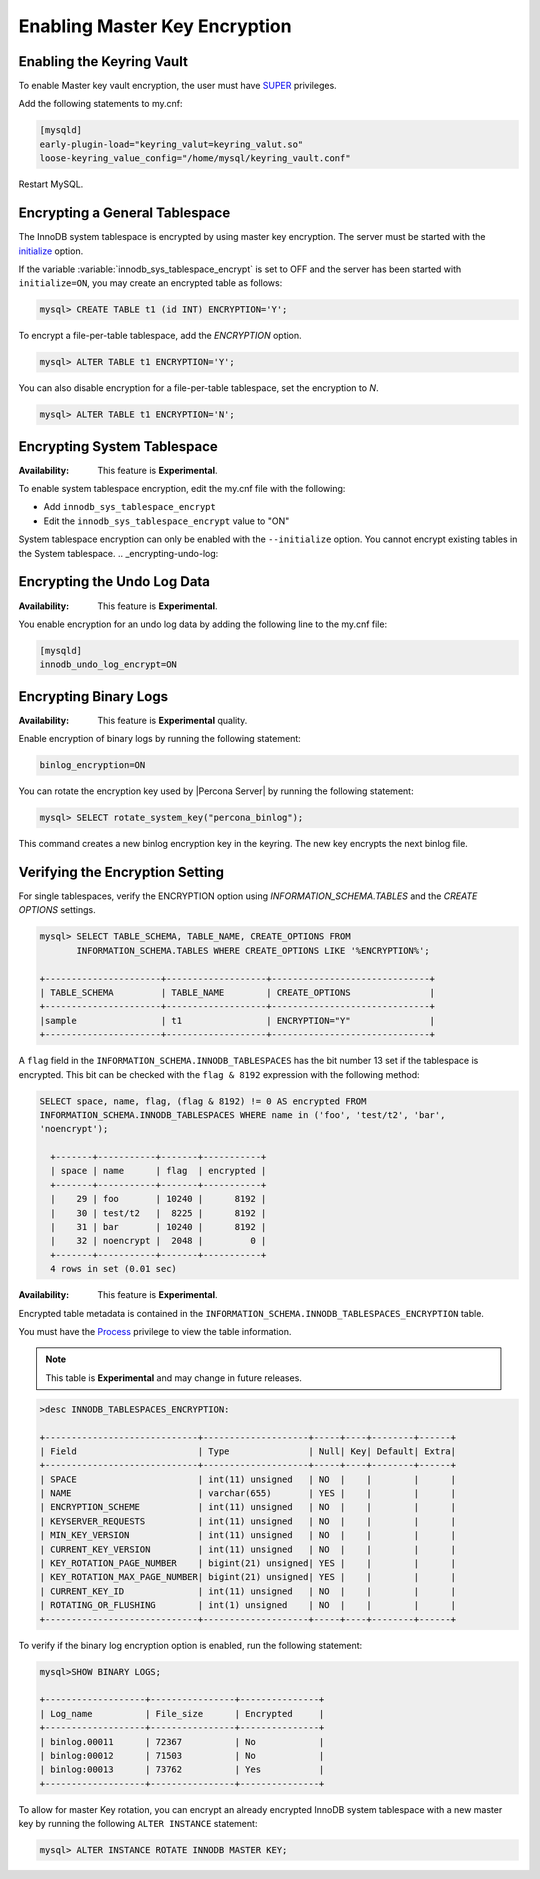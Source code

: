 .. _enabling-master-key:

==============================================================================
Enabling Master Key Encryption
==============================================================================

.. _enabling-vault:

Enabling the Keyring Vault
---------------------------

To enable Master key vault encryption, the user must have
`SUPER
<https://dev.mysql.com/doc/refman/5.7/en/privileges-provided.html#priv_super>`_
privileges.

Add the following statements to my.cnf:

.. code-block:: MySQL

    [mysqld]
    early-plugin-load="keyring_valut=keyring_valut.so"
    loose-keyring_value_config="/home/mysql/keyring_vault.conf"

Restart MySQL.

Encrypting a General Tablespace
-------------------------------------------

.. _enabling-file-per-table:

The InnoDB system tablespace is encrypted by using master key encryption. The
server must be started with the `initialize
<https://dev.mysql.com/doc/refman/5.7/en/server-options.html#option_mysqld_initialize>`_ option.

If the variable :variable:`innodb_sys_tablespace_encrypt` is set to OFF and the
server has been started with ``initialize=ON``, you may create an encrypted
table
as follows:

.. code-block:: guess

    mysql> CREATE TABLE t1 (id INT) ENCRYPTION='Y';

To encrypt a file-per-table tablespace, add the `ENCRYPTION` option.

.. code-block:: MySQL

    mysql> ALTER TABLE t1 ENCRYPTION='Y';

You can also disable encryption for a file-per-table tablespace, set the
encryption to `N`.

.. code-block:: MySQL

    mysql> ALTER TABLE t1 ENCRYPTION='N';

.. _encrypting-system-tablespace:

Encrypting System Tablespace
------------------------------

:Availability: This feature is **Experimental**.

To enable system tablespace encryption, edit the my.cnf file with the following:

* Add ``innodb_sys_tablespace_encrypt``
* Edit the ``innodb_sys_tablespace_encrypt`` value to "ON"

System tablespace encryption can only be enabled with the ``--initialize``
option. You cannot encrypt existing tables in the System tablespace.
.. _encrypting-undo-log:

Encrypting the Undo Log Data
------------------------------

:Availability: This feature is **Experimental**.

You enable encryption for an undo log data by adding the following line to the
my.cnf file:

.. code-block:: MySQL

  [mysqld]
  innodb_undo_log_encrypt=ON

.. _encrypting-binary-logs:

Encrypting Binary Logs
-----------------------

:Availability: This feature is **Experimental** quality.

Enable encryption of binary logs by running the following statement:

.. code-block:: MySQL

    binlog_encryption=ON

You can rotate the encryption key used by |Percona Server| by running the
following statement:

.. code-block:: MySQL

    mysql> SELECT rotate_system_key("percona_binlog");

This command creates a new binlog encryption key in the keyring. The new key
encrypts the next binlog file.

.. _verifying-encryption:

Verifying the Encryption Setting
----------------------------------

For single tablespaces, verify the ENCRYPTION option using
`INFORMATION_SCHEMA.TABLES` and the `CREATE OPTIONS` settings.

.. code-block:: MySQL

    mysql> SELECT TABLE_SCHEMA, TABLE_NAME, CREATE_OPTIONS FROM
           INFORMATION_SCHEMA.TABLES WHERE CREATE_OPTIONS LIKE '%ENCRYPTION%';

    +----------------------+-------------------+------------------------------+
    | TABLE_SCHEMA         | TABLE_NAME        | CREATE_OPTIONS               |
    +----------------------+-------------------+------------------------------+
    |sample                | t1                | ENCRYPTION="Y"               |
    +----------------------+-------------------+------------------------------+

A ``flag`` field in the ``INFORMATION_SCHEMA.INNODB_TABLESPACES`` has the bit
number 13 set if the tablespace is encrypted. This bit can be checked with the
``flag & 8192`` expression with the following method:

.. code-block:: mysql

    SELECT space, name, flag, (flag & 8192) != 0 AS encrypted FROM
    INFORMATION_SCHEMA.INNODB_TABLESPACES WHERE name in ('foo', 'test/t2', 'bar',
    'noencrypt');

      +-------+-----------+-------+-----------+
      | space | name      | flag  | encrypted |
      +-------+-----------+-------+-----------+
      |    29 | foo       | 10240 |      8192 |
      |    30 | test/t2   |  8225 |      8192 |
      |    31 | bar       | 10240 |      8192 |
      |    32 | noencrypt |  2048 |         0 |
      +-------+-----------+-------+-----------+
      4 rows in set (0.01 sec)

:Availability: This feature is **Experimental**.

Encrypted table metadata is contained in the
``INFORMATION_SCHEMA.INNODB_TABLESPACES_ENCRYPTION`` table.

You must have the `Process
<https://dev.mysql.com/doc/refman/8.0/en/privileges-provided.html#priv_process>`__
privilege to view the table information.

.. note::

    This table is **Experimental** and may change in future releases.

.. code-block:: MySQL

  >desc INNODB_TABLESPACES_ENCRYPTION:

  +-----------------------------+--------------------+-----+----+--------+------+
  | Field                       | Type               | Null| Key| Default| Extra|
  +-----------------------------+--------------------+-----+----+--------+------+
  | SPACE                       | int(11) unsigned   | NO  |    |        |      |
  | NAME                        | varchar(655)       | YES |    |        |      |
  | ENCRYPTION_SCHEME           | int(11) unsigned   | NO  |    |        |      |
  | KEYSERVER_REQUESTS          | int(11) unsigned   | NO  |    |        |      |
  | MIN_KEY_VERSION             | int(11) unsigned   | NO  |    |        |      |
  | CURRENT_KEY_VERSION         | int(11) unsigned   | NO  |    |        |      |
  | KEY_ROTATION_PAGE_NUMBER    | bigint(21) unsigned| YES |    |        |      |
  | KEY_ROTATION_MAX_PAGE_NUMBER| bigint(21) unsigned| YES |    |        |      |
  | CURRENT_KEY_ID              | int(11) unsigned   | NO  |    |        |      |
  | ROTATING_OR_FLUSHING        | int(1) unsigned    | NO  |    |        |      |
  +-----------------------------+--------------------+-----+----+--------+------+

To verify if the binary log encryption option is enabled, run the following
statement:

.. code-block:: MySQL

    mysql>SHOW BINARY LOGS;

    +-------------------+----------------+---------------+
    | Log_name          | File_size      | Encrypted     |
    +-------------------+----------------+---------------+
    | binlog.00011      | 72367          | No            |
    | binlog:00012      | 71503          | No            |
    | binlog:00013      | 73762          | Yes           |
    +-------------------+----------------+---------------+

To allow for master Key rotation, you can encrypt an already encrypted InnoDB
system tablespace with a new master key by running the following ``ALTER
INSTANCE`` statement:

.. code-block:: guess

   mysql> ALTER INSTANCE ROTATE INNODB MASTER KEY;

.. seealso::

    `ALTER INSTANCE <https://dev.mysql.com/doc/refman/5.7/en/alter-instance.html>`_
